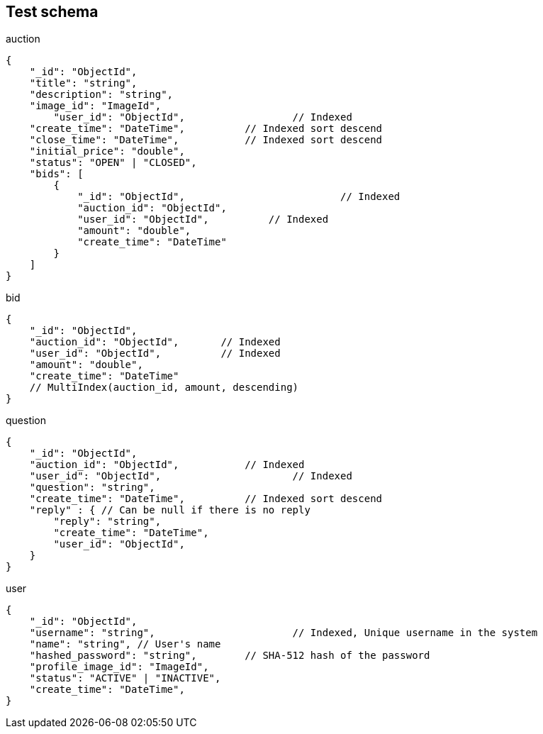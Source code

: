 == Test schema

.auction
[source,json]
----
{
    "_id": "ObjectId",
    "title": "string",
    "description": "string",
    "image_id": "ImageId",
	"user_id": "ObjectId",			// Indexed
    "create_time": "DateTime",		// Indexed sort descend
    "close_time": "DateTime",		// Indexed sort descend
    "initial_price": "double",
    "status": "OPEN" | "CLOSED",
    "bids": [
        {
            "_id": "ObjectId",				// Indexed
            "auction_id": "ObjectId",
            "user_id": "ObjectId",          // Indexed
            "amount": "double",
            "create_time": "DateTime"
        }
    ]
}
----

.bid
[source,json]
----
{
    "_id": "ObjectId",
    "auction_id": "ObjectId",       // Indexed
    "user_id": "ObjectId",          // Indexed
    "amount": "double",
    "create_time": "DateTime"
    // MultiIndex(auction_id, amount, descending)
}
----

.question
[source,json]
----
{
    "_id": "ObjectId",
    "auction_id": "ObjectId",		// Indexed
    "user_id": "ObjectId",			// Indexed
    "question": "string",
    "create_time": "DateTime", 		// Indexed sort descend
    "reply" : { // Can be null if there is no reply
        "reply": "string",
        "create_time": "DateTime",
        "user_id": "ObjectId",
    }
}
----

.user
[source,json]
----
{
    "_id": "ObjectId",
    "username": "string", 			// Indexed, Unique username in the system
    "name": "string", // User's name
    "hashed_password": "string",	// SHA-512 hash of the password
    "profile_image_id": "ImageId",
    "status": "ACTIVE" | "INACTIVE",
    "create_time": "DateTime",
}
----
